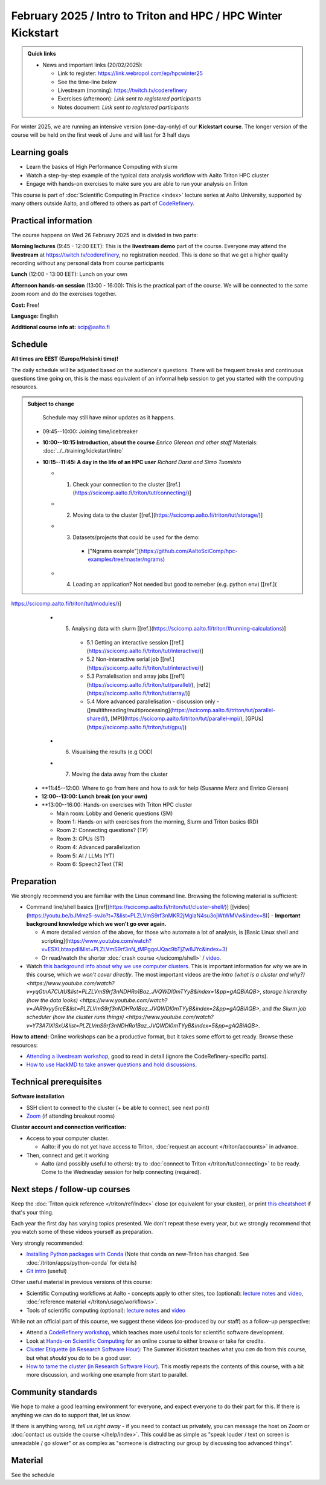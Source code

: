 ===============================================================
February 2025 / Intro to Triton and HPC /  HPC Winter Kickstart
===============================================================

.. admonition:: Quick links
   :class: important

   * News and important links (20/02/2025):

     * Link to register: https://link.webropol.com/ep/hpcwinter25
     * See the time-line below
     * Livestream (morning): https://twitch.tv/coderefinery
     * Exercises (afternoon): *Link sent to registered participants*
     * Notes document: *Link sent to registered participants*



For winter 2025, we are running an intensive version (one-day-only) of our **Kickstart course**.
The longer version of the course will be held on the first week of June and will last for 3 half days

Learning goals
--------------

* Learn the basics of High Performance Computing with slurm
* Watch a step-by-step example of the typical data analysis workflow with Aalto Triton HPC cluster
* Engage with hands-on exercises to make sure you are able to run your analysis on Triton

This course is part of :doc:`Scientific Computing in Practice <index>` lecture series
at Aalto University, supported by many others outside Aalto, and offered to others as part of `CodeRefinery <https://coderefinery.org>`__.



Practical information
---------------------

The course happens on Wed 26 February 2025 and is divided in two parts:

**Morning lectures** (9:45 - 12:00 EET): This is the **livestream demo** part of the course. Everyone may attend the **livestream** at
https://twitch.tv/coderefinery, no registration needed. This is done so that we get a higher quality recording without any personal data from course participants

**Lunch** (12:00 - 13:00 EET): Lunch on your own

**Afternoon hands-on session** (13:00 - 16:00): This is the practical part of the course. We will be connected to the same zoom room and do the exercises together.

**Cost:** Free!

**Language:** English

**Additional course info at:** scip@aalto.fi




Schedule
--------

**All times are EEST (Europe/Helsinki time)!**

The daily schedule will be adjusted based on the audience's questions.
There will be frequent breaks and continuous questions time going on,
this is the mass equivalent of an informal help session to get you
started with the computing resources.


.. admonition:: Subject to change

   Schedule may still have minor updates as it happens.

  * 09:45--10:00: Joining time/icebreaker

  * **10:00--10:15 Introduction, about the course** *Enrico Glerean and
    other staff* Materials: :doc:`../../training/kickstart/intro`

  * **10:15--11:45: A day in the life of an HPC user** *Richard Darst and Simo Tuomisto*

    - 1. Check your connection to the cluster [[ref.](https://scicomp.aalto.fi/triton/tut/connecting/)]
    - 2. Moving data to the cluster [[ref.](https://scicomp.aalto.fi/triton/tut/storage/)]
    - 3. Datasets/projects that could be used for the demo:
        - ["Ngrams example"](https://github.com/AaltoSciComp/hpc-examples/tree/master/ngrams) 
    - 4. Loading an application? Not needed but good to remeber (e.g. python env) [[ref.](
https://scicomp.aalto.fi/triton/tut/modules/)]
    - 5. Analysing data with slurm [[ref.](https://scicomp.aalto.fi/triton/#running-calculations)]
        - 5.1 Getting an interactive session [[ref.](https://scicomp.aalto.fi/triton/tut/interactive/)]
        - 5.2 Non-interactive serial job [[ref.](https://scicomp.aalto.fi/triton/tut/interactive/)]
        - 5.3 Parralelisation and array jobs [[ref1](https://scicomp.aalto.fi/triton/tut/parallel/), [ref2](https://scicomp.aalto.fi/triton/tut/array/)]
        - 5.4 More advanced parallelisation - discussion only - ([multithreading/multiprocessing](https://scicomp.aalto.fi/triton/tut/parallel-shared/), [MPI](https://scicomp.aalto.fi/triton/tut/parallel-mpi/), [GPUs](https://scicomp.aalto.fi/triton/tut/gpu/))
    - 6. Visualising the results (e.g OOD)
    - 7. Moving the data away from the cluster



  * **11:45--12:00: Where to go from here and how to ask for help (Susanne Merz and Enrico Glerean)

  * **12:00--13:00: Lunch break (on your own)**

  * **13:00--16:00: Hands-on exercises with Triton HPC cluster

    - Main room: Lobby and Generic questions (SM)
    - Room 1: Hands-on with exercises from the morning, Slurm and Triton basics (RD)
    - Room 2: Connecting questions? (TP)
    - Room 3: GPUs (ST)
    - Room 4: Advanced parallelization
    - Room 5: AI / LLMs (YT)
    - Room 6: Speech2Text (TR)

Preparation
-----------

We strongly recommend you are familiar with the Linux command line.
Browsing the following material is sufficient:

* Command line/shell basics [[ref](https://scicomp.aalto.fi/triton/tut/cluster-shell/)] [[video](https://youtu.be/bJMmz5-svJo?t=7&list=PLZLVmS9rf3nMKR2jMglaN4su3ojWtWMVw&index=8)]
  - **Important background knowledge which we won't go over again.**

  - A more detailed version of the above, for those who automate a lot of analysis, is [Basic Linux shell and scripting](https://www.youtube.com/watch?v=ESXLbtaxpdI&list=PLZLVmS9rf3nN_tMPgqoUQac9bTjZw8JYc&index=3)
  - Or read/watch the shorter :doc:`crash course
    </scicomp/shell>` / `video <https://youtu.be/56p6xX0aToI>`__.


* Watch `this background info about why we use computer clusters <https://www.youtube.com/playlist?list=PLZLVmS9rf3nNDHRo1Baz_JVQWDI0mTYyB>`__.  This is important information for *why* we are in this course, which we *won't cover directly*.  The most important videos are the `intro (what is a cluster and why?) <https://www.youtube.com/watch?v=yqGtnA7CUtU&list=PLZLVmS9rf3nNDHRo1Baz_JVQWDI0mTYyB&index=1&pp=gAQBiAQB>`, `storage hierarchy (how the data looks) <https://www.youtube.com/watch?v=JAR9xyy5rcE&list=PLZLVmS9rf3nNDHRo1Baz_JVQWDI0mTYyB&index=2&pp=gAQBiAQB>`, and `the Slurm job scheduler (how the cluster runs things) <https://www.youtube.com/watch?v=Y73A7lXISxU&list=PLZLVmS9rf3nNDHRo1Baz_JVQWDI0mTYyB&index=5&pp=gAQBiAQB>`.



**How to attend:** Online workshops can be a productive format, but it
takes some effort to get ready.  Browse these resources:

* `Attending a livestream workshop
  <https://coderefinery.github.io/manuals/how-to-attend-stream/>`__,
  good to read in detail (ignore the CodeRefinery-specific parts).
* `How to use HackMD to take answer questions and hold discussions <https://coderefinery.github.io/manuals/hackmd-mechanics/>`__.


Technical prerequisites
-----------------------

**Software installation**

* SSH client to connect to the cluster (+ be able to connect, see next
  point)
* `Zoom <https://coderefinery.github.io/installation/zoom/>`__ (if
  attending breakout rooms)


**Cluster account and connection verification:**

* Access to your computer cluster.

  * Aalto: if you do not yet have access to Triton, :doc:`request an account
    </triton/accounts>` in advance.

* Then, connect and get it working

  * Aalto (and possibly useful to others): try to :doc:`connect to
    Triton </triton/tut/connecting>` to be ready.  Come to the
    Wednesday session for help connecting (required).



Next steps / follow-up courses
------------------------------

Keep the :doc:`Triton quick reference </triton/ref/index>` close (or
equivalent for your cluster), or print `this cheatsheet
<https://aaltoscicomp.github.io/cheatsheets/triton-cheatsheet.pdf>`__
if that's your thing.

Each year the first day has varying topics presented.  We don't repeat
these every year, but we strongly recommend that you watch some of
these videos yourself as preparation.

Very strongly recommended:

* `Installing Python packages with Conda
  <https://youtu.be/dmTlNh3MWx8>`__ (Note that conda on new-Triton has changed.  See :doc:`/triton/apps/python-conda` for details)
* `Git intro
  <https://www.youtube.com/watch?v=r9AT7MqmLrU&list=PLZLVmS9rf3nOaNzGrzPwLtkvFLu35kVF4&index=5>`__ (useful)

Other useful material in previous versions of this course:

* Scientific Computing workflows at Aalto - concepts apply to other
  sites, too (optional): `lecture notes
  <https://hackmd.io/@AaltoSciComp/SciCompIntro>`__ and `video
  <https://www.youtube.com/watch?v=Oz37XAzWFhk>`__, :doc:`reference
  material </triton/usage/workflows>`.
* Tools of scientific computing (optional): `lecture notes
  <https://hackmd.io/@AaltoSciComp/ToolsOfScientificComputing>`__ and
  `video <https://www.youtube.com/watch?v=kXYfxXEb0Go>`__

While not an official part of this course, we suggest these videos
(co-produced by our staff) as a follow-up perspective:

* Attend a `CodeRefinery workshop <https://coderefinery.org>`__,
  which teaches more useful tools for scientific software
  development.
* Look at `Hands-on Scientific Computing
  <https://hands-on.coderefinery.org>`__ for an online course to
  either browse or take for credits.
* `Cluster Etiquette (in Research Software Hour)
  <https://www.youtube.com/watch?v=NIW9mqDwnJE&list=PLpLblYHCzJAB6blBBa0O2BEYadVZV3JYf>`__:
  The Summer Kickstart teaches what you *can* do from this course,
  but what *should* you do to be a good user.
* `How to tame the cluster (in Research Software Hour)
  <https://www.youtube.com/watch?v=5HN9-MW7Tw8&list=PLpLblYHCzJAB6blBBa0O2BEYadVZV3JYf>`__.
  This mostly repeats the contents of this course, with a bit more
  discussion, and working one example from start to parallel.



Community standards
-------------------

We hope to make a good learning environment for everyone, and expect
everyone to do their part for this.  If there is anything we can do to
support that, let us know.

If there is anything wrong, *tell us right away* - if you need to
contact us privately, you can message the host on Zoom or
:doc:`contact us outside the course </help/index>`.  This could be as
simple as "speak louder / text on screen is unreadable / go slower" or
as complex as "someone is distracting our group by discussing too
advanced things".



Material
--------

See the schedule
